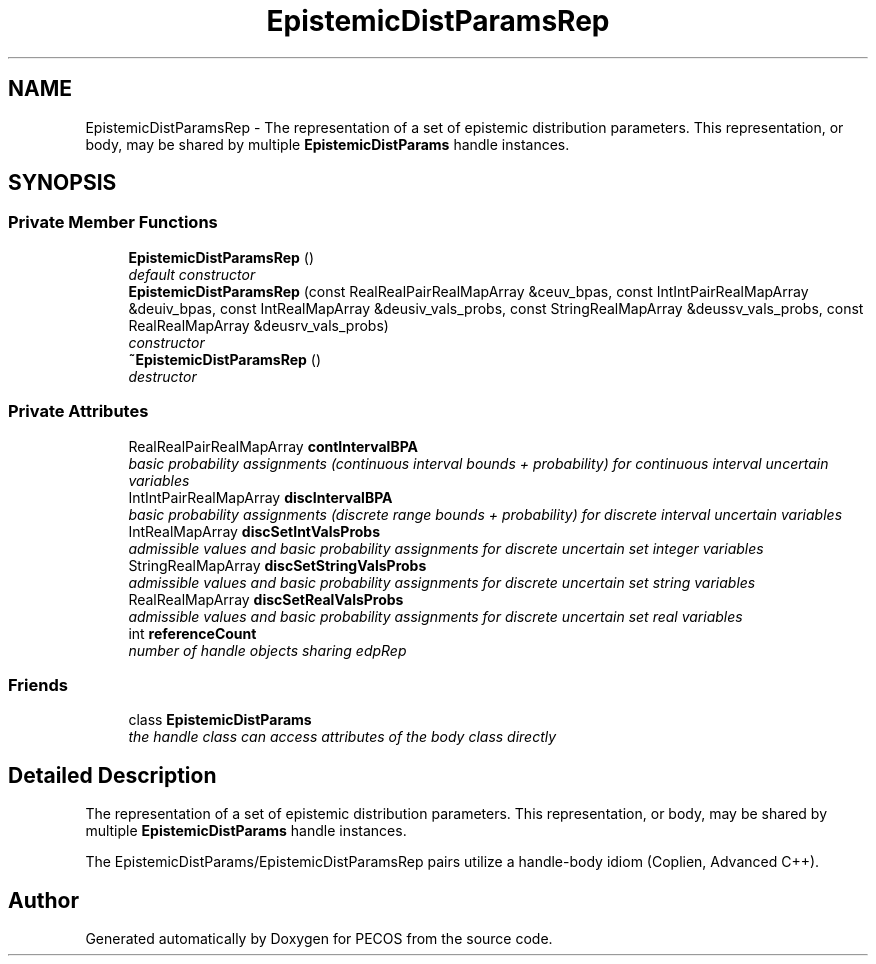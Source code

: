 .TH "EpistemicDistParamsRep" 3 "Wed Dec 27 2017" "Version Version 1.0" "PECOS" \" -*- nroff -*-
.ad l
.nh
.SH NAME
EpistemicDistParamsRep \- The representation of a set of epistemic distribution parameters\&. This representation, or body, may be shared by multiple \fBEpistemicDistParams\fP handle instances\&.  

.SH SYNOPSIS
.br
.PP
.SS "Private Member Functions"

.in +1c
.ti -1c
.RI "\fBEpistemicDistParamsRep\fP ()"
.br
.RI "\fIdefault constructor \fP"
.ti -1c
.RI "\fBEpistemicDistParamsRep\fP (const RealRealPairRealMapArray &ceuv_bpas, const IntIntPairRealMapArray &deuiv_bpas, const IntRealMapArray &deusiv_vals_probs, const StringRealMapArray &deussv_vals_probs, const RealRealMapArray &deusrv_vals_probs)"
.br
.RI "\fIconstructor \fP"
.ti -1c
.RI "\fB~EpistemicDistParamsRep\fP ()"
.br
.RI "\fIdestructor \fP"
.in -1c
.SS "Private Attributes"

.in +1c
.ti -1c
.RI "RealRealPairRealMapArray \fBcontIntervalBPA\fP"
.br
.RI "\fIbasic probability assignments (continuous interval bounds + probability) for continuous interval uncertain variables \fP"
.ti -1c
.RI "IntIntPairRealMapArray \fBdiscIntervalBPA\fP"
.br
.RI "\fIbasic probability assignments (discrete range bounds + probability) for discrete interval uncertain variables \fP"
.ti -1c
.RI "IntRealMapArray \fBdiscSetIntValsProbs\fP"
.br
.RI "\fIadmissible values and basic probability assignments for discrete uncertain set integer variables \fP"
.ti -1c
.RI "StringRealMapArray \fBdiscSetStringValsProbs\fP"
.br
.RI "\fIadmissible values and basic probability assignments for discrete uncertain set string variables \fP"
.ti -1c
.RI "RealRealMapArray \fBdiscSetRealValsProbs\fP"
.br
.RI "\fIadmissible values and basic probability assignments for discrete uncertain set real variables \fP"
.ti -1c
.RI "int \fBreferenceCount\fP"
.br
.RI "\fInumber of handle objects sharing edpRep \fP"
.in -1c
.SS "Friends"

.in +1c
.ti -1c
.RI "class \fBEpistemicDistParams\fP"
.br
.RI "\fIthe handle class can access attributes of the body class directly \fP"
.in -1c
.SH "Detailed Description"
.PP 
The representation of a set of epistemic distribution parameters\&. This representation, or body, may be shared by multiple \fBEpistemicDistParams\fP handle instances\&. 

The EpistemicDistParams/EpistemicDistParamsRep pairs utilize a handle-body idiom (Coplien, Advanced C++)\&. 

.SH "Author"
.PP 
Generated automatically by Doxygen for PECOS from the source code\&.
